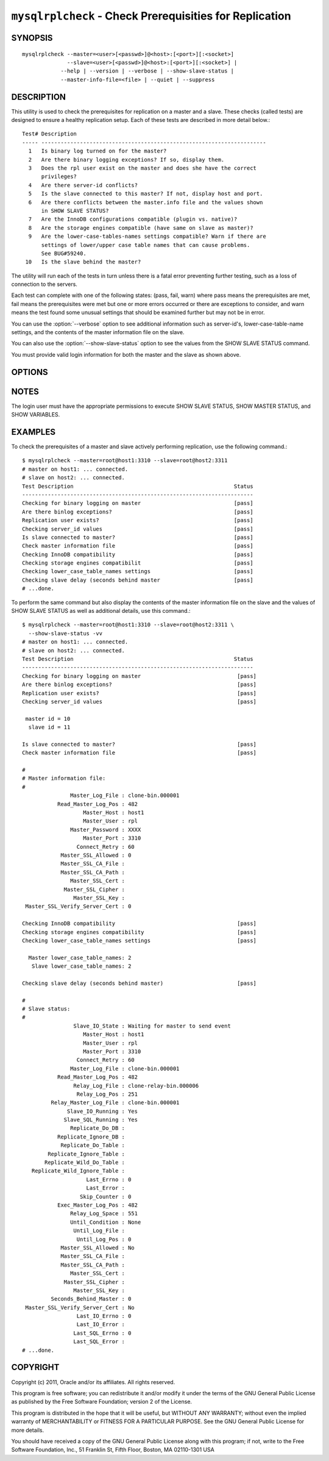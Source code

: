 .. `mysqlrplcheck`:

########################################################
``mysqlrplcheck`` - Check Prerequisities for Replication
########################################################

SYNOPSIS
--------

::

  mysqlrplcheck --master=<user>[<passwd>]@<host>:[<port>][:<socket>]
                --slave=<user>[<passwd>]@<host>:[<port>][:<socket>] |
              --help | --version | --verbose | --show-slave-status |
              --master-info-file=<file> | --quiet | --suppress

DESCRIPTION
-----------

This utility is used to check the prerequisites for replication on a master and
a slave. These checks (called tests) are designed to ensure a healthy
replication setup. Each of these tests are described in more detail below.::

 Test# Description
 ----- ----------------------------------------------------------------------
   1   Is binary log turned on for the master?
   2   Are there binary logging exceptions? If so, display them.
   3   Does the rpl user exist on the master and does she have the correct
       privileges?
   4   Are there server-id conflicts?
   5   Is the slave connected to this master? If not, display host and port.
   6   Are there conflicts between the master.info file and the values shown
       in SHOW SLAVE STATUS?
   7   Are the InnoDB configurations compatible (plugin vs. native)?
   8   Are the storage engines compatible (have same on slave as master)?
   9   Are the lower-case-tables-names settings compatible? Warn if there are
       settings of lower/upper case table names that can cause problems.
       See BUG#59240.
  10   Is the slave behind the master?

The utility will run each of the tests in turn unless there is a fatal error
preventing further testing, such as a loss of connection to the servers.

Each test can complete with one of the following states: (pass, fail, warn)
where pass means the prerequisites are met, fail means the prerequisites were
met but one or more errors occurred or there are exceptions to consider, and
warn means the test found some unusual settings that should be examined
further but may not be in error.

You can use the :option:`--verbose` option to see additional information such
as server-id's, lower-case-table-name settings, and the contents of the master
information file on the slave.

You can also use the :option:`--show-slave-status` option to see the values
from the SHOW SLAVE STATUS command.

You must provide valid login information for both the master and the slave as
shown above.

OPTIONS
-------

.. option:: --version

   Display version information and exit.

.. option:: --help

   Display a help message and exit.

.. option:: --master=<source>

   Connection information for the master server in the form:
   <user>:<password>@<host>:<port>:<socket>

.. option:: --slave=<source>

   Connection information for the slave server in the form:
   <user>:<password>@<host>:<port>:<socket>

.. option::  --verbose, -v

   Control how much information is displayed. For example, -v =
   verbose, -vv = more verbose, -vvv = debug.

.. option:: --quiet, -q

   Turn off all messages for quiet execution. Note: errors and warnings are
   not suppressed.
   
.. option:: --suppress

   Suppress warning messages.

.. option:: --master-info-file=<file>

   The name of the master information file on the slave.default = 'master.info'
   read from the data directory. Note: this option requires that the utility
   run on the slave with appropriate file read access to the data directory.
   
.. option:: --show-slave-status, -s

   Display the values from SHOW SLAVE STATUS.

NOTES
-----

The login user must have the appropriate permissions to execute SHOW SLAVE
STATUS, SHOW MASTER STATUS, and SHOW VARIABLES.

EXAMPLES
--------

To check the prerequisites of a master and slave actively performing
replication, use the following command.::

    $ mysqlrplcheck --master=root@host1:3310 --slave=root@host2:3311
    # master on host1: ... connected.
    # slave on host2: ... connected.
    Test Description                                                  Status
    ------------------------------------------------------------------------
    Checking for binary logging on master                             [pass]
    Are there binlog exceptions?                                      [pass]
    Replication user exists?                                          [pass]
    Checking server_id values                                         [pass]
    Is slave connected to master?                                     [pass]
    Check master information file                                     [pass]
    Checking InnoDB compatibility                                     [pass]
    Checking storage engines compatibilit                             [pass]
    Checking lower_case_table_names settings                          [pass]
    Checking slave delay (seconds behind master                       [pass]
    # ...done.
    
To perform the same command but also display the contents of the master
information file on the slave and the values of SHOW SLAVE STATUS as well as
additional details, use this command.::

    $ mysqlrplcheck --master=root@host1:3310 --slave=root@host2:3311 \
      --show-slave-status -vv
    # master on host1: ... connected.
    # slave on host2: ... connected.
    Test Description                                                  Status
    ------------------------------------------------------------------------
    Checking for binary logging on master                              [pass]
    Are there binlog exceptions?                                       [pass]
    Replication user exists?                                           [pass]
    Checking server_id values                                          [pass]
    
     master id = 10
      slave id = 11
    
    Is slave connected to master?                                      [pass]
    Check master information file                                      [pass]
    
    #
    # Master information file: 
    #
                   Master_Log_File : clone-bin.000001
               Read_Master_Log_Pos : 482
                       Master_Host : host1
                       Master_User : rpl
                   Master_Password : XXXX
                       Master_Port : 3310
                     Connect_Retry : 60
                Master_SSL_Allowed : 0
                Master_SSL_CA_File : 
                Master_SSL_CA_Path : 
                   Master_SSL_Cert : 
                 Master_SSL_Cipher : 
                    Master_SSL_Key : 
     Master_SSL_Verify_Server_Cert : 0
    
    Checking InnoDB compatibility                                      [pass]
    Checking storage engines compatibility                             [pass]
    Checking lower_case_table_names settings                           [pass]
    
      Master lower_case_table_names: 2
       Slave lower_case_table_names: 2
    
    Checking slave delay (seconds behind master)                       [pass]
    
    #
    # Slave status: 
    #
                    Slave_IO_State : Waiting for master to send event
                       Master_Host : host1
                       Master_User : rpl
                       Master_Port : 3310
                     Connect_Retry : 60
                   Master_Log_File : clone-bin.000001
               Read_Master_Log_Pos : 482
                    Relay_Log_File : clone-relay-bin.000006
                     Relay_Log_Pos : 251
             Relay_Master_Log_File : clone-bin.000001
                  Slave_IO_Running : Yes
                 Slave_SQL_Running : Yes
                   Replicate_Do_DB : 
               Replicate_Ignore_DB : 
                Replicate_Do_Table : 
            Replicate_Ignore_Table : 
           Replicate_Wild_Do_Table : 
       Replicate_Wild_Ignore_Table : 
                        Last_Errno : 0
                        Last_Error : 
                      Skip_Counter : 0
               Exec_Master_Log_Pos : 482
                   Relay_Log_Space : 551
                   Until_Condition : None
                    Until_Log_File : 
                     Until_Log_Pos : 0
                Master_SSL_Allowed : No
                Master_SSL_CA_File : 
                Master_SSL_CA_Path : 
                   Master_SSL_Cert : 
                 Master_SSL_Cipher : 
                    Master_SSL_Key : 
             Seconds_Behind_Master : 0
     Master_SSL_Verify_Server_Cert : No
                     Last_IO_Errno : 0
                     Last_IO_Error : 
                    Last_SQL_Errno : 0
                    Last_SQL_Error : 
    # ...done.


COPYRIGHT
---------

Copyright (c) 2011, Oracle and/or its affiliates. All rights reserved.

This program is free software; you can redistribute it and/or modify
it under the terms of the GNU General Public License as published by
the Free Software Foundation; version 2 of the License.

This program is distributed in the hope that it will be useful, but
WITHOUT ANY WARRANTY; without even the implied warranty of
MERCHANTABILITY or FITNESS FOR A PARTICULAR PURPOSE.  See the GNU
General Public License for more details.

You should have received a copy of the GNU General Public License
along with this program; if not, write to the Free Software
Foundation, Inc., 51 Franklin St, Fifth Floor, Boston, MA 02110-1301 USA
